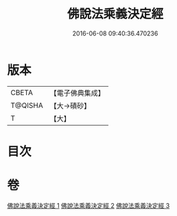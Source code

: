 #+TITLE: 佛說法乘義決定經 
#+DATE: 2016-06-08 09:40:36.470236

* 版本
 |     CBETA|【電子佛典集成】|
 |   T@QISHA|【大→磧砂】  |
 |         T|【大】     |

* 目次

* 卷
[[file:KR6i0460_001.txt][佛說法乘義決定經 1]]
[[file:KR6i0460_002.txt][佛說法乘義決定經 2]]
[[file:KR6i0460_003.txt][佛說法乘義決定經 3]]

